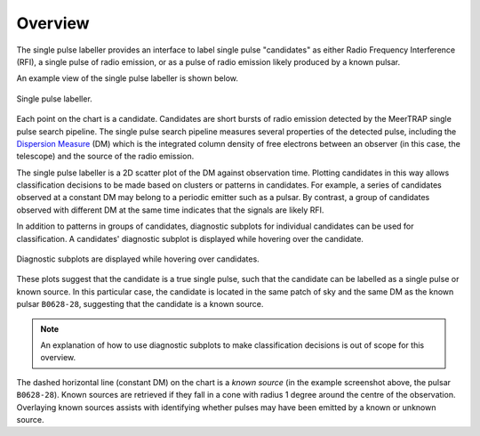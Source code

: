 ========
Overview
========

The single pulse labeller provides an interface to label single pulse "candidates" as either Radio Frequency Interference (RFI), a single pulse of radio emission, or as a pulse of radio emission likely produced by a known pulsar.

An example view of the single pulse labeller is shown below. 

.. figure:: ../../assets/usage/labeller.png
   :align: center

   Single pulse labeller.

Each point on the chart is a candidate. Candidates are short bursts of radio emission detected by the MeerTRAP single pulse search pipeline. The single pulse search pipeline measures several properties of the detected pulse, including the `Dispersion Measure <https://astronomy.swin.edu.au/cosmos/P/Pulsar+Dispersion+Measure>`_ (DM) which is the integrated column density of free electrons between an observer (in this case, the telescope) and the source of the radio emission.

The single pulse labeller is a 2D scatter plot of the DM against observation time. Plotting candidates in this way allows classification decisions to be made based on clusters or patterns in candidates. For example, a series of candidates observed at a constant DM may belong to a periodic emitter such as a pulsar. By contrast, a group of candidates observed with different DM at the same time indicates that the signals are likely RFI.

In addition to patterns in groups of candidates, diagnostic subplots for individual candidates can be used for classification. A candidates' diagnostic subplot is displayed while hovering over the candidate. 

.. figure:: ../../assets/usage/hover-subplot.png
   :align: center

   Diagnostic subplots are displayed while hovering over candidates.

These plots suggest that the candidate is a true single pulse, such that the candidate can be labelled as a single pulse or known source. In this particular case, the candidate is located in the same patch of sky and the same DM as the known pulsar ``B0628-28``, suggesting that the candidate is a known source.

.. note::

    An explanation of how to use diagnostic subplots to make classification decisions is out of scope for this overview.

The dashed horizontal line (constant DM) on the chart is a *known source* (in the example screenshot above, the pulsar ``B0628-28``). Known sources are retrieved if they fall in a cone with radius 1 degree around the centre of the observation. Overlaying known sources assists with identifying whether pulses may have been emitted by a known or unknown source.
